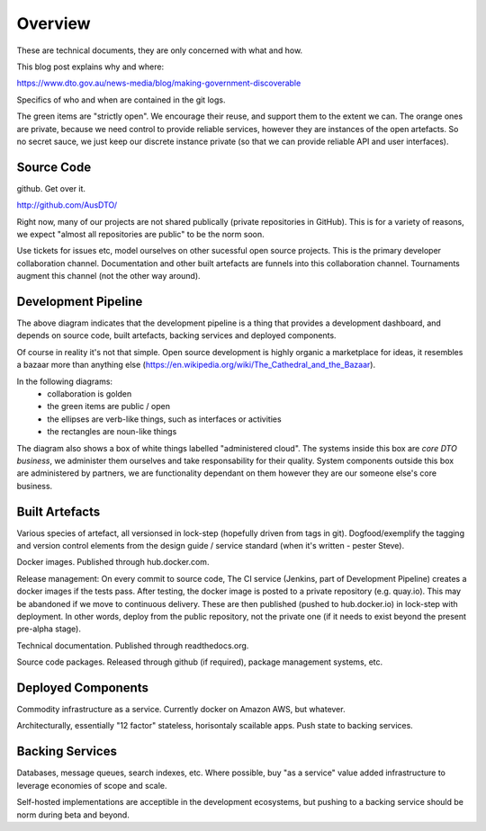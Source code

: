 Overview
========

These are technical documents, they are only concerned with what and how. 

This blog post explains why and where:

https://www.dto.gov.au/news-media/blog/making-government-discoverable

Specifics of who and when are contained in the git logs.


.. graphviz::

   digraph d {
      node [shape="rectangle" style=filled fillcolor=white];
      rankdir=LR;
      ui [label="user\ninterfaces" shape=ellipse];
      api [label="API" shape=ellipse];
      colab [label="collaborate" shape=ellipse ];
      pub [label="publish/release" shape=ellipse];
      ddash [label="development\ndashboards" shape=ellipse];
      pipe [label="development\npipeline" fillcolor=green];
      build [label="built\nartefacts" shape=folder fillcolor=green]; 
      src [label="source\ncode" shape=folder fillcolor=green];

      subgraph cluster_private {
	  deployed [label="deployed\ncomponents" shape=folder fillcolor=orange];
	  backing [label="backing\nservices" shape=folder fillcolor=orange];
      }
      
      ui -> deployed;
      api -> deployed;
      colab -> src;
      pub -> build;
      ddash -> pipe;
      pipe -> src;
      pipe -> build;
      pipe -> backing;
      pipe -> deployed;
      build -> src;
      deployed -> backing;
      deployed -> build;
   }

The green items are "strictly open". We encourage their reuse, and support them to the extent we can. The orange ones are private, because we need control to provide reliable services, however they are instances of the open artefacts. So no secret sauce, we just keep our discrete instance private (so that we can provide reliable API and user interfaces).


Source Code
-----------

github. Get over it.

http://github.com/AusDTO/


Right now, many of our projects are not shared publically (private repositories in GitHub). This is for a variety of reasons, we expect "almost all repositories are public" to be the norm soon.

Use tickets for issues etc, model ourselves on other sucessful open source projects. This is the primary developer collaboration channel. Documentation and other built artefacts are funnels into this collaboration channel. Tournaments augment this channel (not the other way around).


Development Pipeline
--------------------

The above diagram indicates that the development pipeline is a thing that provides a development dashboard, and depends on source code, built artefacts, backing services and deployed components.

| Of course in reality it's not that simple. Open source development is highly organic  a marketplace for ideas, it resembles a bazaar more than anything else (https://en.wikipedia.org/wiki/The_Cathedral_and_the_Bazaar).

In the following diagrams:
 * collaboration is golden
 * the green items are public / open
 * the ellipses are verb-like things, such as interfaces or activities
 * the rectangles are noun-like things

The diagram also shows a box of white things labelled "administered cloud". The systems inside this box are *core DTO business*, we administer them ourselves and take responsability for their quality. System components outside this box are administered by partners, we are functionality dependant on them however they are our someone else's core business.

.. graphviz::

   digraph d {
      node [shape=ellipse style=filled fillcolor=white];

      repo [label="AusDTO\nrepository" fillcolor=green shape=rectangle];
      maint [label="<<DTO>>\nmaintainer" shape=rectangle];
      developer [shape=rectangle fillcolor=gold];
      od [label="open\ndata" shape=rectangle fillcolor=green];
      ddash [label="development\ndashboard" fillcolor=green];

      fork [label="fork\nrepo" fillcolor=gold];
      prepo [label="personal\nrepository" fillcolor=gold shape=rectangle];
      developer -> fork;
      fork ->prepo;
      fork -> repo;

      edit [label="change\ncode" fillcolor=gold];
      developer -> edit -> prepo;

      pr [label="pull\nrequest" fillcolor=gold];
      developer -> pr;
      pr -> prepo;
      pr -> repo;
      
      tickets [fillcolor=gold label="ticket\nconversations"];
      developer -> tickets -> repo;
      maint -> tickets;
      tickets -> od;
      merge [fillcolor=green];
      tag [fillcolor=green];
      maint -> merge -> pr;
      maint -> tag -> repo;

      subgraph cluster_admin {
         label="administered cloud";
	 jenkins [shape=rectangle];
	 ci [label="automated\ntesting"];
	 cp [label="automated\npublishing"];
	 disco [label="disco\nservices" shape=component];
	 workers [label="disco\nworkers" shape=component];
	 cd [label="automated\ndeployment"];
      }
      analytics [label="analytic\nfeedback"];
      built [label="built\nartefacts" shape=rectangle fillcolor=green];
      ui [label="user\ninterface" fillcolor=green];
      api [label=API fillcolor=green];

      bs [label="backing\nservices" shape=rectangle];

      disco -> bs;
      workers -> bs;

      repo -> ci [dir=back];
      ci -> jenkins;
      ddash -> jenkins
      jenkins -> cp;
      cp -> built;
      jenkins -> cd;
      cd -> built;
      cd -> disco;
      cd -> workers;
      ui -> disco;
      api -> disco;

      analytics -> od;
      analytics -> bs;
   }



Built Artefacts
---------------

Various species of artefact, all versionsed in lock-step (hopefully driven from tags in git). Dogfood/exemplify the tagging and version control elements from the design guide / service standard (when it's written - pester Steve).

.. graphviz::

   digraph d {
      node [shape="rectangle" style=filled fillcolor=white];

      deploy [label="automated\ndeployment" shape=ellipse];
      pub [label="automted\npublishing" shape=ellipse];
      subgraph cluster_built {
         label="built artefacts";
	 rtd [label="readthedocs.org"];
	 dh [label="hub.docker.io"];
	 pypi [label="package\ndistribution\nsystem"];
      }
      pub -> rtd;
      pub -> dh;
      pub -> pypi;

      prod [label="deployed\nsystem" ];

      node [shape=ellipse fillcolor=green];
      docs [label="developer\ndocs"];
      containers [label="linux\ncontainers"];
      libs [label="packaged\nlibraries"];
      
      rtd -> docs [dir=back];
      dh -> containers [dir=back];
      pypi -> libs [dir=back];
      
      deploy -> containers;      
      deploy -> prod;
   }

Docker images. Published through hub.docker.com.

Release management: On every commit to source code, The CI service (Jenkins, part of Development Pipeline) creates a docker images if the tests pass. After testing, the docker image is posted to a private repository (e.g. quay.io). This may be abandoned if we move to continuous delivery. These are then published (pushed to hub.docker.io) in lock-step with deployment. In other words, deploy from the public repository, not the private one (if it needs to exist beyond the present pre-alpha stage).

Technical documentation. Published through readthedocs.org.

Source code packages. Released through github (if required), package management systems, etc.


Deployed Components
-------------------

Commodity infrastructure as a service. Currently docker on Amazon AWS, but whatever.

Architecturally, essentially "12 factor" stateless, horisontaly scailable apps. Push state to backing services.


Backing Services
----------------

Databases, message queues, search indexes, etc. Where possible, buy "as a service" value added infrastructure to leverage economies of scope and scale.

Self-hosted implementations are acceptible in the development ecosystems, but pushing to a backing service should be norm during beta and beyond. 
